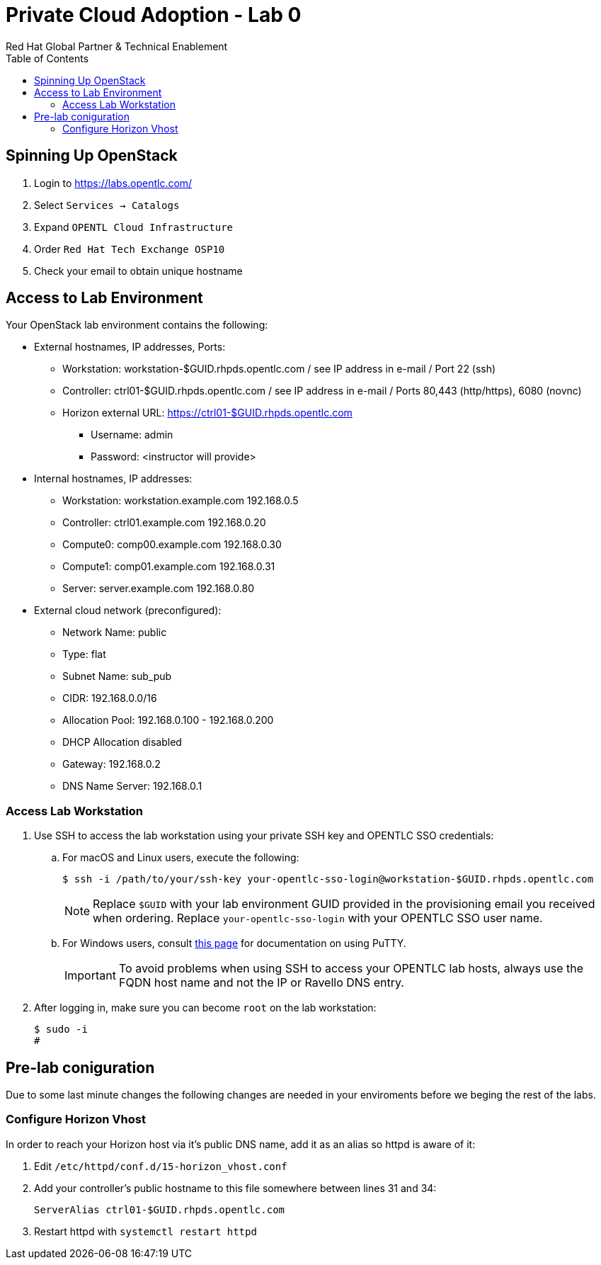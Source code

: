 :author: Red Hat Global Partner & Technical Enablement
:sectnums!:
:hardbreaks:
:scrollbar:
:data-uri:
:toc2:
:showdetailed:

= Private Cloud Adoption - Lab 0

== Spinning Up OpenStack
. Login to https://labs.opentlc.com/
. Select `Services -> Catalogs`
. Expand `OPENTL Cloud Infrastructure`
. Order `Red Hat Tech Exchange OSP10`
. Check your email to obtain unique hostname

== Access to Lab Environment

Your OpenStack lab environment contains the following:

* External hostnames, IP addresses, Ports:
** Workstation: workstation-$GUID.rhpds.opentlc.com / see IP address in e-mail / Port 22 (ssh)
** Controller: ctrl01-$GUID.rhpds.opentlc.com / see IP address in e-mail / Ports 80,443 (http/https), 6080 (novnc)
** Horizon external URL: https://ctrl01-$GUID.rhpds.opentlc.com
*** Username: admin
*** Password: <instructor will provide>

* Internal hostnames, IP addresses:
** Workstation: workstation.example.com 192.168.0.5
** Controller: ctrl01.example.com 192.168.0.20
** Compute0: comp00.example.com 192.168.0.30
** Compute1: comp01.example.com 192.168.0.31
** Server: server.example.com 192.168.0.80

* External cloud network (preconfigured):
** Network Name: public
** Type: flat
** Subnet Name: sub_pub
** CIDR: 192.168.0.0/16
** Allocation Pool: 192.168.0.100 - 192.168.0.200
** DHCP Allocation disabled
** Gateway: 192.168.0.2
** DNS Name Server: 192.168.0.1

=== Access Lab Workstation

. Use SSH to access the lab workstation using your private SSH key and OPENTLC SSO credentials:
.. For macOS and Linux users, execute the following:
+
[source,text]
----
$ ssh -i /path/to/your/ssh-key your-opentlc-sso-login@workstation-$GUID.rhpds.opentlc.com
----
+
[NOTE]
Replace `$GUID` with your lab environment GUID provided in the provisioning email you received when ordering.  Replace `your-opentlc-sso-login` with your OPENTLC SSO user name.

.. For Windows users, consult link:https://www.opentlc.com/ssh.html[this page^] for documentation on using PuTTY.
+
[IMPORTANT]
To avoid problems when using SSH to access your OPENTLC lab hosts, always use the FQDN host name and not the IP or Ravello DNS entry.

. After logging in, make sure you can become `root` on the lab workstation:
+
[source,text]
----
$ sudo -i
#
----

== Pre-lab coniguration
Due to some last minute changes the following changes are needed in your enviroments before we beging the rest of the labs.

=== Configure Horizon Vhost
In order to reach your Horizon host via it's public DNS name, add it as an alias so httpd is aware of it:

. Edit `/etc/httpd/conf.d/15-horizon_vhost.conf`
. Add your controller's public hostname to this file somewhere between lines 31 and 34:
+
[source,text]
----
ServerAlias ctrl01-$GUID.rhpds.opentlc.com
----
+
. Restart httpd with `systemctl restart httpd`
